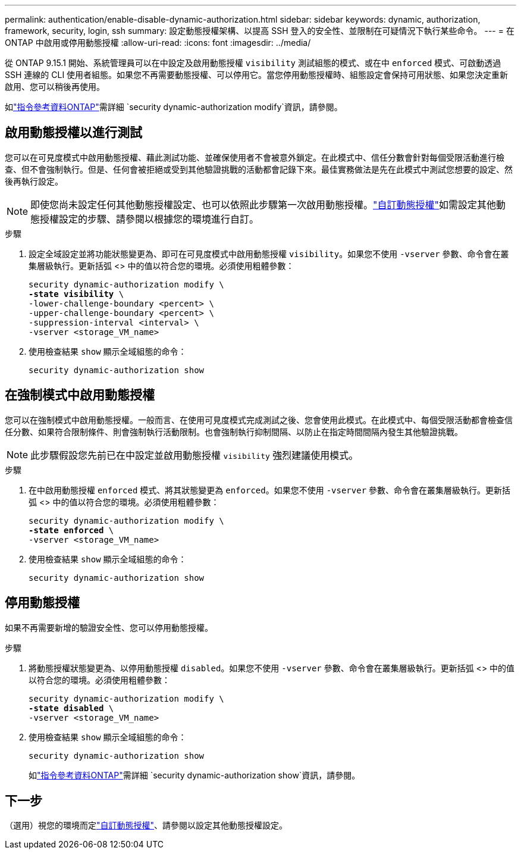 ---
permalink: authentication/enable-disable-dynamic-authorization.html 
sidebar: sidebar 
keywords: dynamic, authorization, framework, security, login, ssh 
summary: 設定動態授權架構、以提高 SSH 登入的安全性、並限制在可疑情況下執行某些命令。 
---
= 在 ONTAP 中啟用或停用動態授權
:allow-uri-read: 
:icons: font
:imagesdir: ../media/


[role="lead"]
從 ONTAP 9.15.1 開始、系統管理員可以在中設定及啟用動態授權 `visibility` 測試組態的模式、或在中 `enforced` 模式、可啟動透過 SSH 連線的 CLI 使用者組態。如果您不再需要動態授權、可以停用它。當您停用動態授權時、組態設定會保持可用狀態、如果您決定重新啟用、您可以稍後再使用。

如link:https://docs.netapp.com/us-en/ontap-cli/security-dynamic-authorization-modify.html["指令參考資料ONTAP"^]需詳細 `security dynamic-authorization modify`資訊，請參閱。



== 啟用動態授權以進行測試

您可以在可見度模式中啟用動態授權、藉此測試功能、並確保使用者不會被意外鎖定。在此模式中、信任分數會針對每個受限活動進行檢查、但不會強制執行。但是、任何會被拒絕或受到其他驗證挑戰的活動都會記錄下來。最佳實務做法是先在此模式中測試您想要的設定、然後再執行設定。


NOTE: 即使您尚未設定任何其他動態授權設定、也可以依照此步驟第一次啟用動態授權。link:configure-dynamic-authorization.html["自訂動態授權"]如需設定其他動態授權設定的步驟、請參閱以根據您的環境進行自訂。

.步驟
. 設定全域設定並將功能狀態變更為、即可在可見度模式中啟用動態授權 `visibility`。如果您不使用 `-vserver` 參數、命令會在叢集層級執行。更新括弧 <> 中的值以符合您的環境。必須使用粗體參數：
+
[source, subs="specialcharacters,quotes"]
----
security dynamic-authorization modify \
*-state visibility* \
-lower-challenge-boundary <percent> \
-upper-challenge-boundary <percent> \
-suppression-interval <interval> \
-vserver <storage_VM_name>
----
. 使用檢查結果 `show` 顯示全域組態的命令：
+
[source, console]
----
security dynamic-authorization show
----




== 在強制模式中啟用動態授權

您可以在強制模式中啟用動態授權。一般而言、在使用可見度模式完成測試之後、您會使用此模式。在此模式中、每個受限活動都會檢查信任分數、如果符合限制條件、則會強制執行活動限制。也會強制執行抑制間隔、以防止在指定時間間隔內發生其他驗證挑戰。


NOTE: 此步驟假設您先前已在中設定並啟用動態授權 `visibility` 強烈建議使用模式。

.步驟
. 在中啟用動態授權 `enforced` 模式、將其狀態變更為 `enforced`。如果您不使用 `-vserver` 參數、命令會在叢集層級執行。更新括弧 <> 中的值以符合您的環境。必須使用粗體參數：
+
[source, subs="specialcharacters,quotes"]
----
security dynamic-authorization modify \
*-state enforced* \
-vserver <storage_VM_name>
----
. 使用檢查結果 `show` 顯示全域組態的命令：
+
[source, console]
----
security dynamic-authorization show
----




== 停用動態授權

如果不再需要新增的驗證安全性、您可以停用動態授權。

.步驟
. 將動態授權狀態變更為、以停用動態授權 `disabled`。如果您不使用 `-vserver` 參數、命令會在叢集層級執行。更新括弧 <> 中的值以符合您的環境。必須使用粗體參數：
+
[source, subs="specialcharacters,quotes"]
----
security dynamic-authorization modify \
*-state disabled* \
-vserver <storage_VM_name>
----
. 使用檢查結果 `show` 顯示全域組態的命令：
+
[source, console]
----
security dynamic-authorization show
----
+
如link:https://docs.netapp.com/us-en/ontap-cli/security-dynamic-authorization-show.html["指令參考資料ONTAP"^]需詳細 `security dynamic-authorization show`資訊，請參閱。





== 下一步

（選用）視您的環境而定link:configure-dynamic-authorization.html["自訂動態授權"]、請參閱以設定其他動態授權設定。

